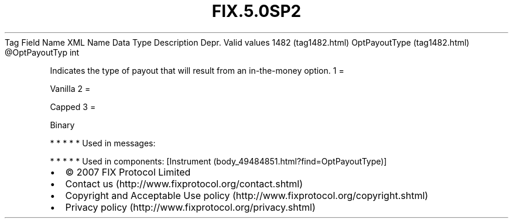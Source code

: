 .TH FIX.5.0SP2 "" "" "Tag #1482"
Tag
Field Name
XML Name
Data Type
Description
Depr.
Valid values
1482 (tag1482.html)
OptPayoutType (tag1482.html)
\@OptPayoutTyp
int
.PP
Indicates the type of payout that will result from an in-the-money
option.
1
=
.PP
Vanilla
2
=
.PP
Capped
3
=
.PP
Binary
.PP
   *   *   *   *   *
Used in messages:
.PP
   *   *   *   *   *
Used in components:
[Instrument (body_49484851.html?find=OptPayoutType)]

.PD 0
.P
.PD

.PP
.PP
.IP \[bu] 2
© 2007 FIX Protocol Limited
.IP \[bu] 2
Contact us (http://www.fixprotocol.org/contact.shtml)
.IP \[bu] 2
Copyright and Acceptable Use policy (http://www.fixprotocol.org/copyright.shtml)
.IP \[bu] 2
Privacy policy (http://www.fixprotocol.org/privacy.shtml)
